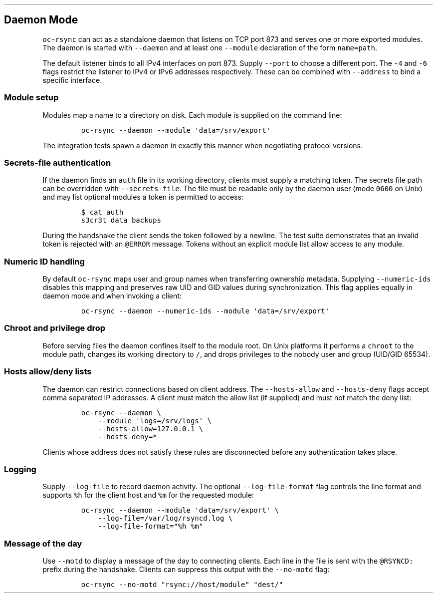 .\" Automatically generated by Pandoc 3.1.3
.\"
.\" Define V font for inline verbatim, using C font in formats
.\" that render this, and otherwise B font.
.ie "\f[CB]x\f[]"x" \{\
. ftr V B
. ftr VI BI
. ftr VB B
. ftr VBI BI
.\}
.el \{\
. ftr V CR
. ftr VI CI
. ftr VB CB
. ftr VBI CBI
.\}
.TH "" "" "" "" ""
.hy
.SH Daemon Mode
.PP
\f[V]oc-rsync\f[R] can act as a standalone daemon that listens on TCP
port 873 and serves one or more exported modules.
The daemon is started with \f[V]--daemon\f[R] and at least one
\f[V]--module\f[R] declaration of the form \f[V]name=path\f[R].
.PP
The default listener binds to all IPv4 interfaces on port 873.
Supply \f[V]--port\f[R] to choose a different port.
The \f[V]-4\f[R] and \f[V]-6\f[R] flags restrict the listener to IPv4 or
IPv6 addresses respectively.
These can be combined with \f[V]--address\f[R] to bind a specific
interface.
.SS Module setup
.PP
Modules map a name to a directory on disk.
Each module is supplied on the command line:
.IP
.nf
\f[C]
oc-rsync --daemon --module \[aq]data=/srv/export\[aq]
\f[R]
.fi
.PP
The integration tests spawn a daemon in exactly this manner when
negotiating protocol versions.
.SS Secrets-file authentication
.PP
If the daemon finds an \f[V]auth\f[R] file in its working directory,
clients must supply a matching token.
The secrets file path can be overridden with \f[V]--secrets-file\f[R].
The file must be readable only by the daemon user (mode \f[V]0600\f[R]
on Unix) and may list optional modules a token is permitted to access:
.IP
.nf
\f[C]
$ cat auth
s3cr3t data backups
\f[R]
.fi
.PP
During the handshake the client sends the token followed by a newline.
The test suite demonstrates that an invalid token is rejected with an
\f[V]\[at]ERROR\f[R] message.
Tokens without an explicit module list allow access to any module.
.SS Numeric ID handling
.PP
By default \f[V]oc-rsync\f[R] maps user and group names when
transferring ownership metadata.
Supplying \f[V]--numeric-ids\f[R] disables this mapping and preserves
raw UID and GID values during synchronization.
This flag applies equally in daemon mode and when invoking a client:
.IP
.nf
\f[C]
oc-rsync --daemon --numeric-ids --module \[aq]data=/srv/export\[aq]
\f[R]
.fi
.SS Chroot and privilege drop
.PP
Before serving files the daemon confines itself to the module root.
On Unix platforms it performs a \f[V]chroot\f[R] to the module path,
changes its working directory to \f[V]/\f[R], and drops privileges to
the nobody user and group (UID/GID 65534).
.SS Hosts allow/deny lists
.PP
The daemon can restrict connections based on client address.
The \f[V]--hosts-allow\f[R] and \f[V]--hosts-deny\f[R] flags accept
comma separated IP addresses.
A client must match the allow list (if supplied) and must not match the
deny list:
.IP
.nf
\f[C]
oc-rsync --daemon \[rs]
    --module \[aq]logs=/srv/logs\[aq] \[rs]
    --hosts-allow=127.0.0.1 \[rs]
    --hosts-deny=*
\f[R]
.fi
.PP
Clients whose address does not satisfy these rules are disconnected
before any authentication takes place.
.SS Logging
.PP
Supply \f[V]--log-file\f[R] to record daemon activity.
The optional \f[V]--log-file-format\f[R] flag controls the line format
and supports \f[V]%h\f[R] for the client host and \f[V]%m\f[R] for the
requested module:
.IP
.nf
\f[C]
oc-rsync --daemon --module \[aq]data=/srv/export\[aq] \[rs]
    --log-file=/var/log/rsyncd.log \[rs]
    --log-file-format=\[dq]%h %m\[dq]
\f[R]
.fi
.SS Message of the day
.PP
Use \f[V]--motd\f[R] to display a message of the day to connecting
clients.
Each line in the file is sent with the \f[V]\[at]RSYNCD:\f[R] prefix
during the handshake.
Clients can suppress this output with the \f[V]--no-motd\f[R] flag:
.IP
.nf
\f[C]
oc-rsync --no-motd \[dq]rsync://host/module\[dq] \[dq]dest/\[dq]
\f[R]
.fi
